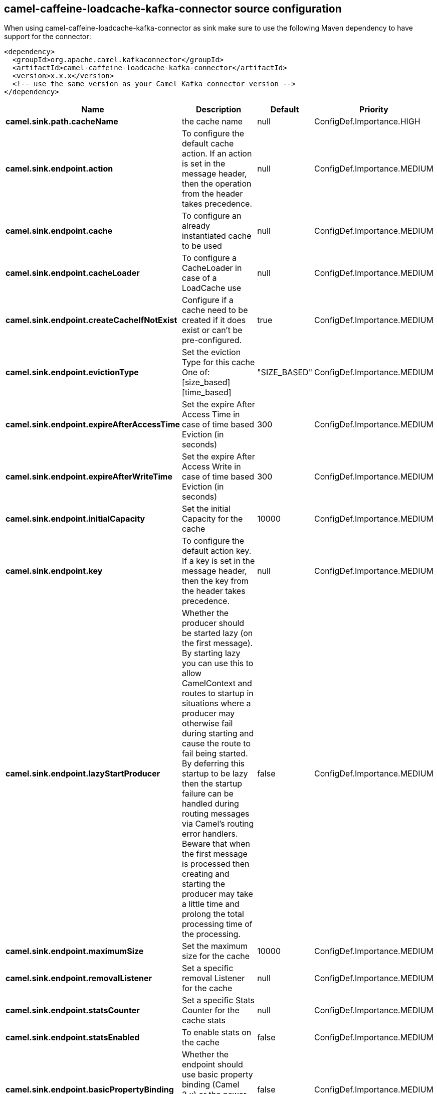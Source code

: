 // kafka-connector options: START
[[camel-caffeine-loadcache-kafka-connector-source]]
== camel-caffeine-loadcache-kafka-connector source configuration

When using camel-caffeine-loadcache-kafka-connector as sink make sure to use the following Maven dependency to have support for the connector:

[source,xml]
----
<dependency>
  <groupId>org.apache.camel.kafkaconnector</groupId>
  <artifactId>camel-caffeine-loadcache-kafka-connector</artifactId>
  <version>x.x.x</version>
  <!-- use the same version as your Camel Kafka connector version -->
</dependency>
----


[width="100%",cols="2,5,^1,2",options="header"]
|===
| Name | Description | Default | Priority
| *camel.sink.path.cacheName* | the cache name | null | ConfigDef.Importance.HIGH
| *camel.sink.endpoint.action* | To configure the default cache action. If an action is set in the message header, then the operation from the header takes precedence. | null | ConfigDef.Importance.MEDIUM
| *camel.sink.endpoint.cache* | To configure an already instantiated cache to be used | null | ConfigDef.Importance.MEDIUM
| *camel.sink.endpoint.cacheLoader* | To configure a CacheLoader in case of a LoadCache use | null | ConfigDef.Importance.MEDIUM
| *camel.sink.endpoint.createCacheIfNotExist* | Configure if a cache need to be created if it does exist or can't be pre-configured. | true | ConfigDef.Importance.MEDIUM
| *camel.sink.endpoint.evictionType* | Set the eviction Type for this cache One of: [size_based] [time_based] | "SIZE_BASED" | ConfigDef.Importance.MEDIUM
| *camel.sink.endpoint.expireAfterAccessTime* | Set the expire After Access Time in case of time based Eviction (in seconds) | 300 | ConfigDef.Importance.MEDIUM
| *camel.sink.endpoint.expireAfterWriteTime* | Set the expire After Access Write in case of time based Eviction (in seconds) | 300 | ConfigDef.Importance.MEDIUM
| *camel.sink.endpoint.initialCapacity* | Set the initial Capacity for the cache | 10000 | ConfigDef.Importance.MEDIUM
| *camel.sink.endpoint.key* | To configure the default action key. If a key is set in the message header, then the key from the header takes precedence. | null | ConfigDef.Importance.MEDIUM
| *camel.sink.endpoint.lazyStartProducer* | Whether the producer should be started lazy (on the first message). By starting lazy you can use this to allow CamelContext and routes to startup in situations where a producer may otherwise fail during starting and cause the route to fail being started. By deferring this startup to be lazy then the startup failure can be handled during routing messages via Camel's routing error handlers. Beware that when the first message is processed then creating and starting the producer may take a little time and prolong the total processing time of the processing. | false | ConfigDef.Importance.MEDIUM
| *camel.sink.endpoint.maximumSize* | Set the maximum size for the cache | 10000 | ConfigDef.Importance.MEDIUM
| *camel.sink.endpoint.removalListener* | Set a specific removal Listener for the cache | null | ConfigDef.Importance.MEDIUM
| *camel.sink.endpoint.statsCounter* | Set a specific Stats Counter for the cache stats | null | ConfigDef.Importance.MEDIUM
| *camel.sink.endpoint.statsEnabled* | To enable stats on the cache | false | ConfigDef.Importance.MEDIUM
| *camel.sink.endpoint.basicPropertyBinding* | Whether the endpoint should use basic property binding (Camel 2.x) or the newer property binding with additional capabilities | false | ConfigDef.Importance.MEDIUM
| *camel.sink.endpoint.keyType* | The cache key type, default java.lang.Object | null | ConfigDef.Importance.MEDIUM
| *camel.sink.endpoint.synchronous* | Sets whether synchronous processing should be strictly used, or Camel is allowed to use asynchronous processing (if supported). | false | ConfigDef.Importance.MEDIUM
| *camel.sink.endpoint.valueType* | The cache value type, default java.lang.Object | null | ConfigDef.Importance.MEDIUM
| *camel.component.caffeine-loadcache.lazyStartProducer* | Whether the producer should be started lazy (on the first message). By starting lazy you can use this to allow CamelContext and routes to startup in situations where a producer may otherwise fail during starting and cause the route to fail being started. By deferring this startup to be lazy then the startup failure can be handled during routing messages via Camel's routing error handlers. Beware that when the first message is processed then creating and starting the producer may take a little time and prolong the total processing time of the processing. | false | ConfigDef.Importance.MEDIUM
| *camel.component.caffeine-loadcache.basicPropertyBinding* | Whether the component should use basic property binding (Camel 2.x) or the newer property binding with additional capabilities | false | ConfigDef.Importance.MEDIUM
| *camel.component.caffeine-loadcache.configuration* | Sets the global component configuration | null | ConfigDef.Importance.MEDIUM
|===
// kafka-connector options: END
